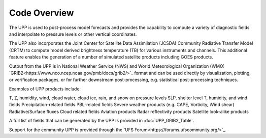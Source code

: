 *************
Code Overview
*************

The UPP is used to post-process model forecasts and provides the capability to compute a variety of
diagnostic fields and interpolate to pressure levels or other vertical coordinates.

The UPP also incorporates the Joint Center for Satellite Data Assimilation (JCSDA) Community Radiative
Transfer Model (CRTM) to compute model derived brightness temperature (TB) for various instruments and
channels. This additional feature enables the generation of a number of simulated satellite products
including GOES products.

Output from the UPP is in National Weather Service (NWS) and World Meteorological Organization (WMO)
`GRIB2<https://www.nco.ncep.noaa.gov/pmb/docs/grib2/>`_ format and can be used directly by
visualization, plotting, or verification packages, or for further downstream post-processing, e.g.
statistical post-processing techniques.

Examples of UPP products include:

T, Z, humidity, wind, cloud water, cloud ice, rain, and snow on pressure levels
SLP, shelter level T, humidity, and wind fields
Precipitation-related fields
PBL-related fields
Severe weather products (e.g. CAPE, Vorticity, Wind shear)
Radiative/Surface fluxes
Cloud related fields
Aviation products
Radar reflectivity products
Satellite look-alike products

A full list of fields that can be generated by the UPP is provided in :doc:`UPP_GRIB2_Table`.

Support for the community UPP is provided through the `UFS Forum<https://forums.ufscommunity.org/>`_.
